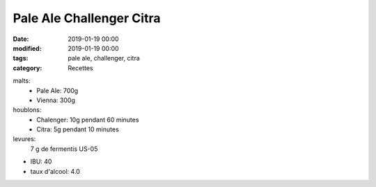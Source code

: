 Pale Ale Challenger Citra
#########################

:date: 2019-01-19 00:00
:modified: 2019-01-19 00:00
:tags: pale ale, challenger, citra
:category: Recettes

malts:
	* Pale Ale: 700g
	* Vienna: 300g

houblons:
	* Chalenger: 10g pendant 60 minutes
	* Citra: 5g pendant 10 minutes

levures: 
	7 g de fermentis US-05

- IBU: 40
- taux d'alcool: 4.0
